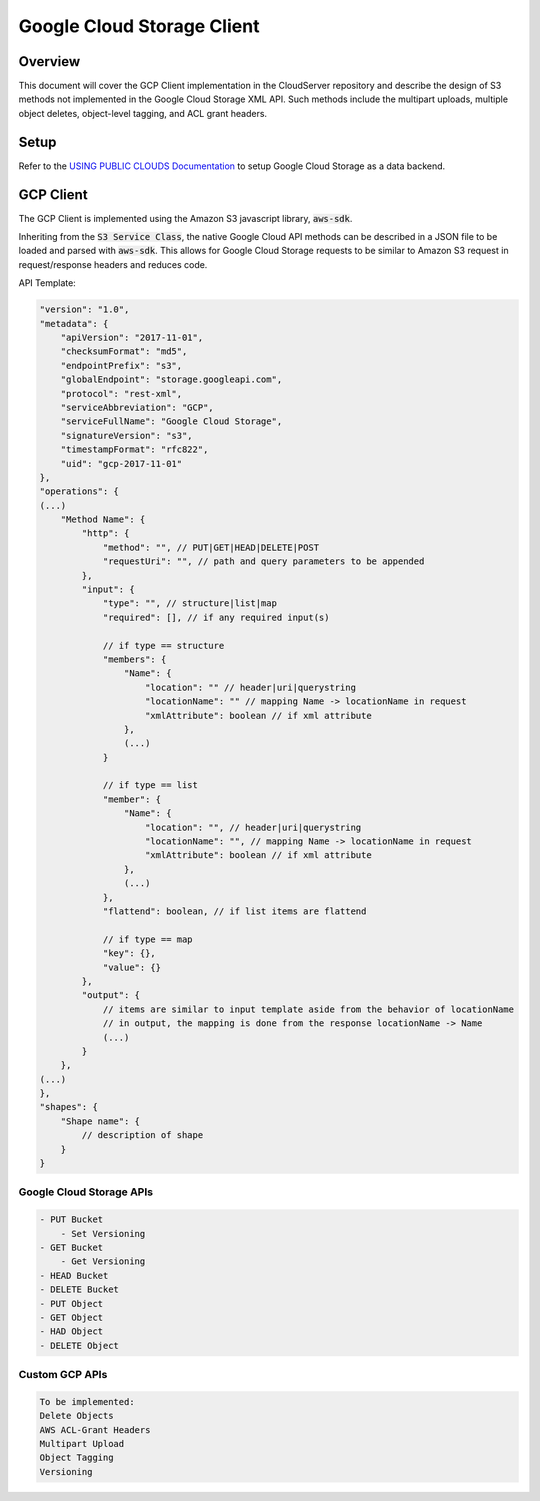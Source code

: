 Google Cloud Storage Client
===========================

Overview
--------

This document will cover the GCP Client implementation in the CloudServer repository
and describe the design of S3 methods not implemented in the Google Cloud Storage
XML API. Such methods include the multipart uploads, multiple object deletes,
object-level tagging, and ACL grant headers.

Setup
-----
Refer to the `USING PUBLIC CLOUDS Documentation <../USING_PUBLIC_CLOUDS/#google-cloud-storage-as-a-data-backend>`__
to setup Google Cloud Storage as a data backend.

GCP Client
----------

The GCP Client is implemented using the Amazon S3 javascript library,
:code:`aws-sdk`.

Inheriting from the :code:`S3 Service Class`, the native Google Cloud API methods
can be described in a JSON file to be loaded and parsed with :code:`aws-sdk`. This
allows for Google Cloud Storage requests to be similar to Amazon S3 request
in request/response headers and reduces code.

API Template:

.. code::

    "version": "1.0",
    "metadata": {
        "apiVersion": "2017-11-01",
        "checksumFormat": "md5",
        "endpointPrefix": "s3",
        "globalEndpoint": "storage.googleapi.com",
        "protocol": "rest-xml",
        "serviceAbbreviation": "GCP",
        "serviceFullName": "Google Cloud Storage",
        "signatureVersion": "s3",
        "timestampFormat": "rfc822",
        "uid": "gcp-2017-11-01"
    },
    "operations": {
    (...)
        "Method Name": {
            "http": {
                "method": "", // PUT|GET|HEAD|DELETE|POST
                "requestUri": "", // path and query parameters to be appended
            },
            "input": {
                "type": "", // structure|list|map
                "required": [], // if any required input(s)

                // if type == structure
                "members": {
                    "Name": {
                        "location": "" // header|uri|querystring
                        "locationName": "" // mapping Name -> locationName in request
                        "xmlAttribute": boolean // if xml attribute
                    },
                    (...)
                }

                // if type == list
                "member": {
                    "Name": {
                        "location": "", // header|uri|querystring
                        "locationName": "", // mapping Name -> locationName in request
                        "xmlAttribute": boolean // if xml attribute
                    },
                    (...)
                },
                "flattend": boolean, // if list items are flattend

                // if type == map
                "key": {},
                "value": {}
            },
            "output": {
                // items are similar to input template aside from the behavior of locationName
                // in output, the mapping is done from the response locationName -> Name
                (...)
            }
        },
    (...)
    },
    "shapes": {
        "Shape name": {
            // description of shape
        }
    }


Google Cloud Storage APIs
~~~~~~~~~~~~~~~~~~~~~~~~
.. code::

    - PUT Bucket
        - Set Versioning
    - GET Bucket
        - Get Versioning
    - HEAD Bucket
    - DELETE Bucket
    - PUT Object
    - GET Object
    - HAD Object
    - DELETE Object

Custom GCP APIs
~~~~~~~~~~~~~~~

.. code::

    To be implemented:
    Delete Objects
    AWS ACL-Grant Headers
    Multipart Upload
    Object Tagging
    Versioning
